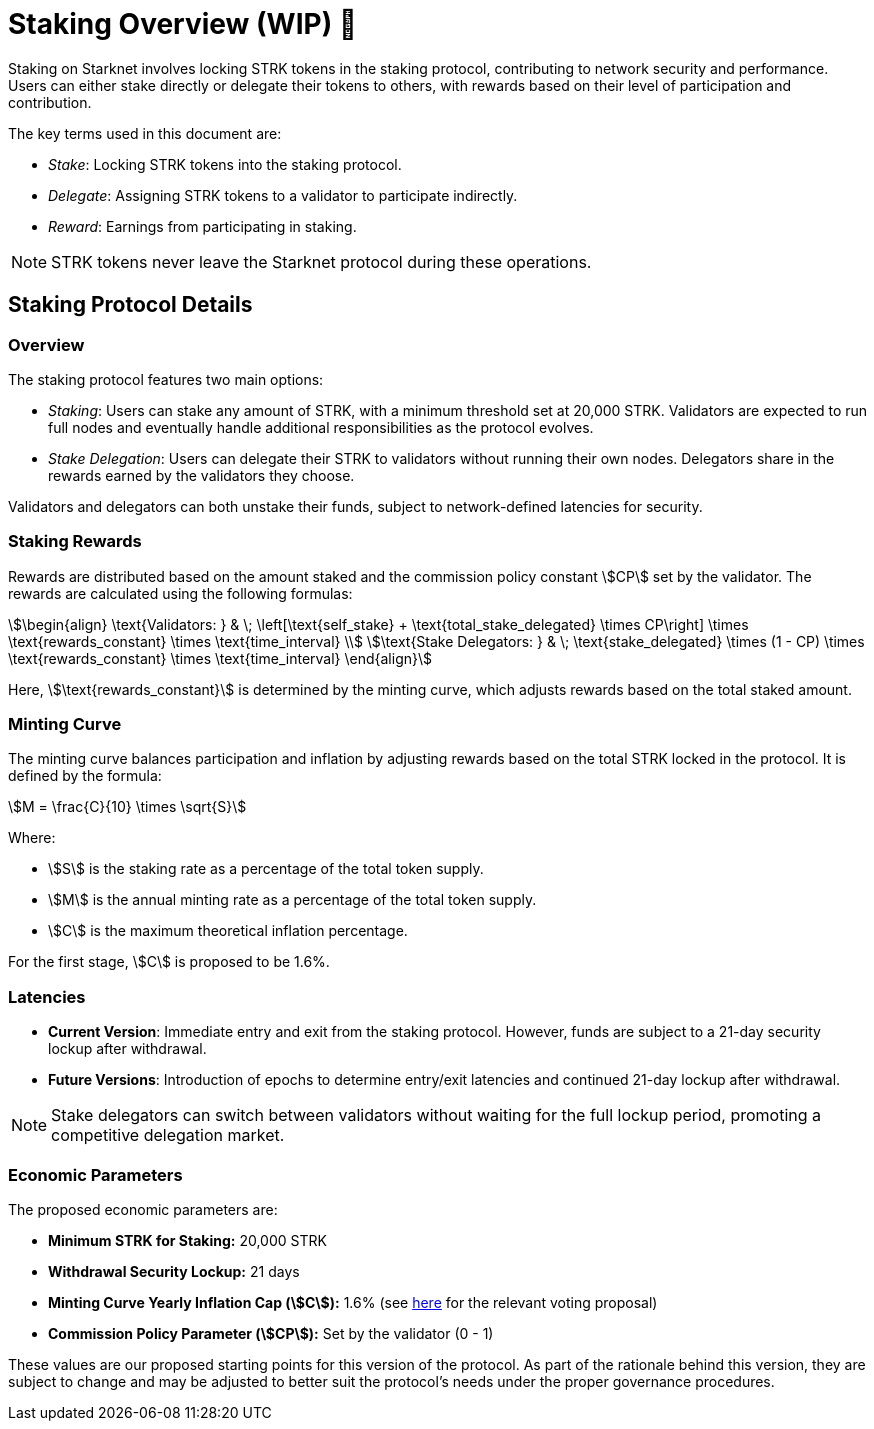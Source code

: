 [id="staking_overview"]
= Staking Overview (WIP) 🚧



Staking on Starknet involves locking STRK tokens in the staking protocol, contributing to network security and performance. Users can either stake directly or delegate their tokens to others, with rewards based on their level of participation and contribution.

The key terms used in this document are:

* _Stake_: Locking STRK tokens into the staking protocol.
* _Delegate_: Assigning STRK tokens to a validator to participate indirectly.
* _Reward_: Earnings from participating in staking.

[NOTE]
====
STRK tokens never leave the Starknet protocol during these operations.
====


== Staking Protocol Details

=== Overview

The staking protocol features two main options:

* _Staking_: Users can stake any amount of STRK, with a minimum threshold set at 20,000 STRK. Validators are expected to run full nodes and eventually handle additional responsibilities as the protocol evolves.
* _Stake Delegation_: Users can delegate their STRK to validators without running their own nodes. Delegators share in the rewards earned by the validators they choose.

Validators and delegators can both unstake their funds, subject to network-defined latencies for security.

=== Staking Rewards

Rewards are distributed based on the amount staked and the commission policy constant stem:[CP] set by the validator. The rewards are calculated using the following formulas:

[stem]
++++
\begin{align}
\text{Validators: } & \; \left[\text{self_stake} + \text{total_stake_delegated} \times CP\right] \times \text{rewards_constant} \times \text{time_interval} \\
\text{Stake Delegators: } & \; \text{stake_delegated} \times (1 - CP) \times \text{rewards_constant} \times \text{time_interval}
\end{align}
++++

Here, stem:[\text{rewards_constant}] is determined by the minting curve, which adjusts rewards based on the total staked amount.


=== Minting Curve

The minting curve balances participation and inflation by adjusting rewards based on the total STRK locked in the protocol. It is defined by the formula:

[stem]
++++
M = \frac{C}{10} \times \sqrt{S}
++++

Where:

* stem:[S] is the staking rate as a percentage of the total token supply.
* stem:[M] is the annual minting rate as a percentage of the total token supply.
* stem:[C] is the maximum theoretical inflation percentage.

For the first stage, stem:[C] is proposed to be 1.6%.

=== Latencies

* **Current Version**: Immediate entry and exit from the staking protocol. However, funds are subject to a 21-day security lockup after withdrawal.
* **Future Versions**: Introduction of epochs to determine entry/exit latencies and continued 21-day lockup after withdrawal.

[NOTE]
====
Stake delegators can switch between validators without waiting for the full lockup period, promoting a competitive delegation market.
====

=== Economic Parameters

The proposed economic parameters are:

* **Minimum STRK for Staking:** 20,000 STRK
* **Withdrawal Security Lockup:** 21 days
* **Minting Curve Yearly Inflation Cap (stem:[C]):** 1.6% (see link:https://community.starknet.io/t/staking-on-starknet-voting-proposal/114442/[here] for the relevant voting proposal)
* **Commission Policy Parameter (stem:[CP]):** Set by the validator (0 - 1)

These values are our proposed starting points for this version of the protocol. As part of the rationale behind this version, they are subject to change and may be adjusted to better suit the protocol’s needs under the proper governance procedures.
